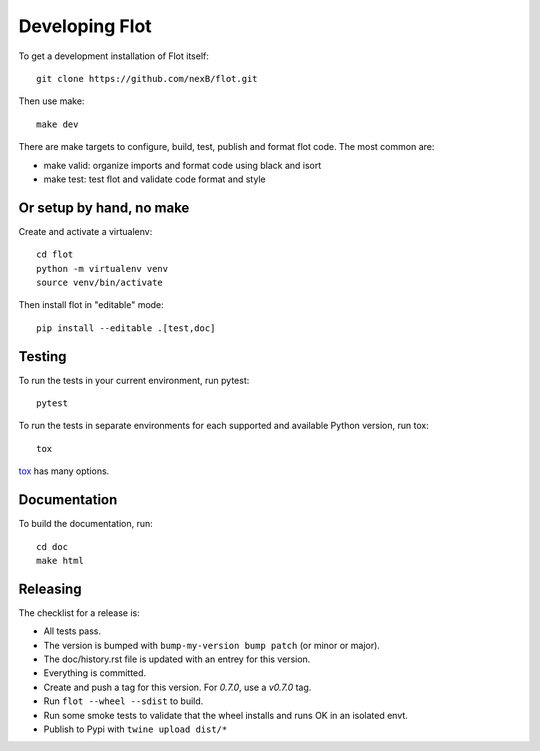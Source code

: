 Developing Flot
===============

To get a development installation of Flot itself::

    git clone https://github.com/nexB/flot.git

Then use make::

    make dev

There are make targets to configure, build, test, publish and format flot code.
The most common are:

- make valid: organize imports and format code using black and isort
- make test: test flot and validate code format and style


Or setup by hand, no make
---------------------------

Create and activate a virtualenv::

    cd flot
    python -m virtualenv venv
    source venv/bin/activate

Then install flot in "editable" mode::

    pip install --editable .[test,doc]


Testing
-------

To run the tests in your current environment, run pytest::

    pytest

To run the tests in separate environments for each supported and available
Python version, run tox::

    tox

`tox <https://tox.readthedocs.io/en/latest/>`_ has many options.

Documentation
--------------

To build the documentation, run::

    cd doc
    make html



Releasing
----------

The checklist for a release is:

- All tests pass.
- The version is bumped with ``bump-my-version bump patch`` (or minor or major).
- The doc/history.rst file is updated with an entrey for this version.
- Everything is committed.
- Create and push a tag for this version. For `0.7.0`, use a `v0.7.0` tag.
- Run ``flot --wheel --sdist`` to build.
- Run some smoke tests to validate that the wheel installs and runs OK in an isolated envt.
- Publish to Pypi with ``twine upload dist/*``
